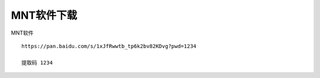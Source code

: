 MNT软件下载
====================================

MNT软件
::

    https://pan.baidu.com/s/1xJfRwwtb_tp6k2bv82KDvg?pwd=1234

    提取码 1234

